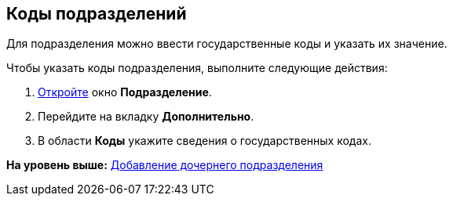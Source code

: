 [[ariaid-title1]]
== Коды подразделений

Для подразделения можно ввести государственные коды и указать их значение.

Чтобы указать коды подразделения, выполните следующие действия:

[[task_glt_ldw_2n__steps_gfz_32w_2n]]
. [.ph .cmd]#xref:part_Department_add.adoc[Откройте] окно [.keyword .wintitle]*Подразделение*.#
. [.ph .cmd]#Перейдите на вкладку [.keyword]*Дополнительно*.#
. [.ph .cmd]#В области [.keyword]*Коды* укажите сведения о государственных кодах.#

*На уровень выше:* xref:../pages/part_Department_add.adoc[Добавление дочернего подразделения]

